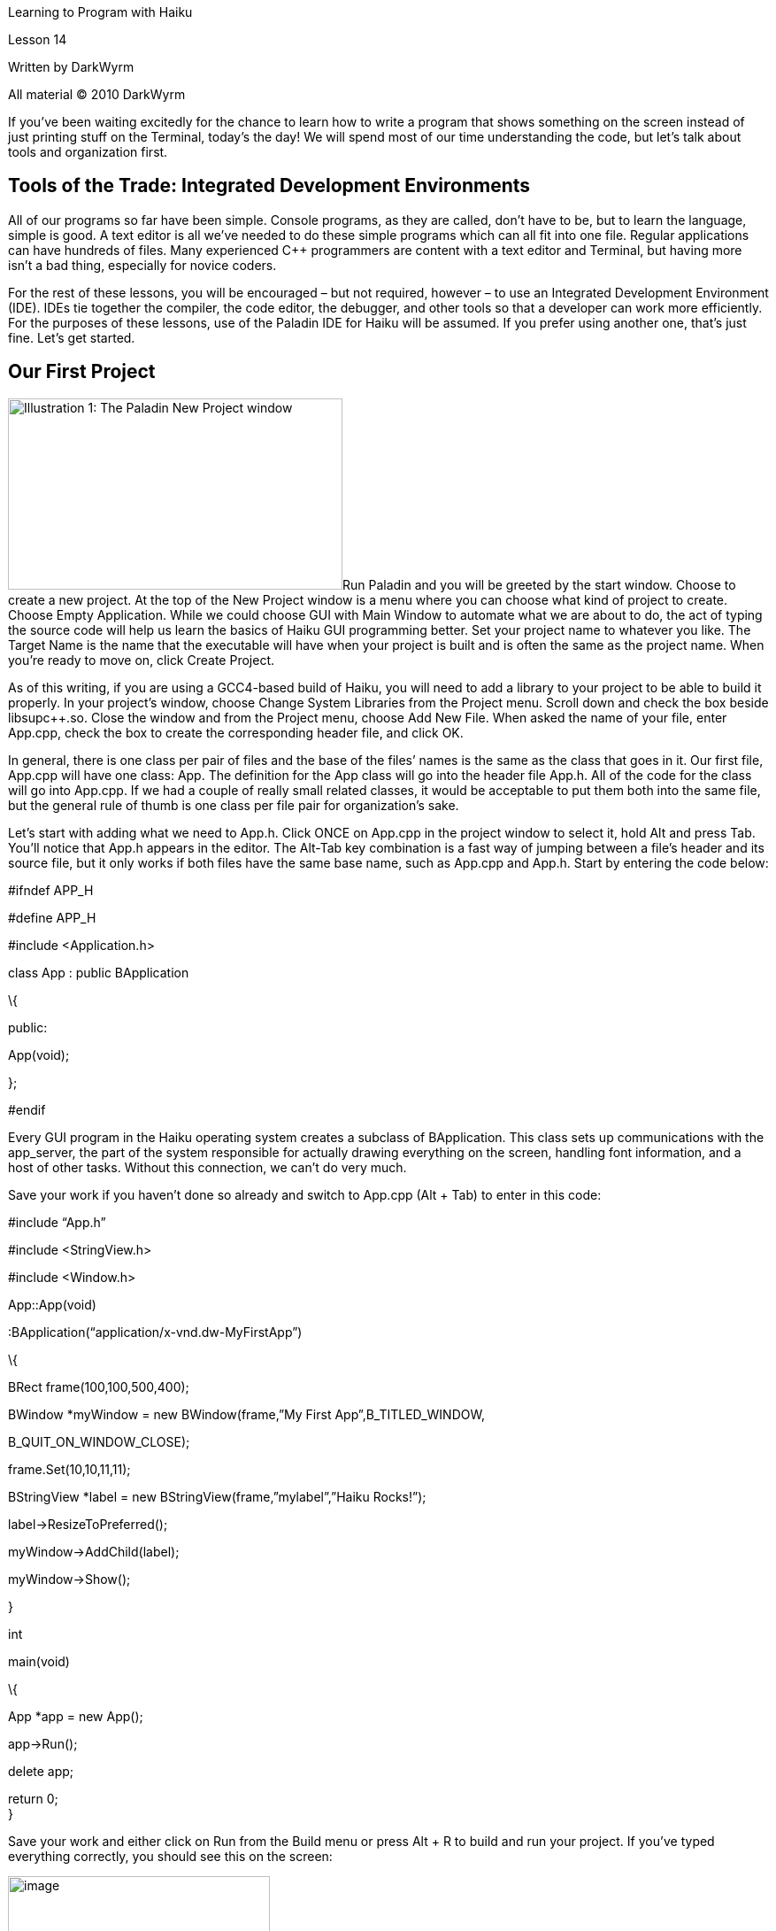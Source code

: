 Learning to Program with Haiku

Lesson 14

Written by DarkWyrm

All material © 2010 DarkWyrm

If you’ve been waiting excitedly for the chance to learn how to write a program that shows something on the screen instead of just printing stuff on the Terminal, today’s the day! We will spend most of our time understanding the code, but let’s talk about tools and organization first.

== Tools of the Trade: Integrated Development Environments

All of our programs so far have been simple. Console programs, as they are called, don’t have to be, but to learn the language, simple is good. A text editor is all we’ve needed to do these simple programs which can all fit into one file. Regular applications can have hundreds of files. Many experienced C++ programmers are content with a text editor and Terminal, but having more isn’t a bad thing, especially for novice coders.

For the rest of these lessons, you will be encouraged – but not required, however – to use an Integrated Development Environment (IDE). IDEs tie together the compiler, the code editor, the debugger, and other tools so that a developer can work more efficiently. For the purposes of these lessons, use of the Paladin IDE for Haiku will be assumed. If you prefer using another one, that’s just fine. Let’s get started.

== Our First Project

image:Pictures/100000000000019B000000EBFE98E9A4.png[Illustration 1: The Paladin New Project window,title="fig:",width=378,height=216]Run Paladin and you will be greeted by the start window. Choose to create a new project. At the top of the New Project window is a menu where you can choose what kind of project to create. Choose Empty Application. While we could choose GUI with Main Window to automate what we are about to do, the act of typing the source code will help us learn the basics of Haiku GUI programming better. Set your project name to whatever you like. The Target Name is the name that the executable will have when your project is built and is often the same as the project name. When you’re ready to move on, click Create Project.

As of this writing, if you are using a GCC4-based build of Haiku, you will need to add a library to your project to be able to build it properly. In your project’s window, choose Change System Libraries from the Project menu. Scroll down and check the box beside libsupc++.so. Close the window and from the Project menu, choose Add New File. When asked the name of your file, enter App.cpp, check the box to create the corresponding header file, and click OK.

In general, there is one class per pair of files and the base of the files’ names is the same as the class that goes in it. Our first file, App.cpp will have one class: App. The definition for the App class will go into the header file App.h. All of the code for the class will go into App.cpp. If we had a couple of really small related classes, it would be acceptable to put them both into the same file, but the general rule of thumb is one class per file pair for organization’s sake.

Let’s start with adding what we need to App.h. Click ONCE on App.cpp in the project window to select it, hold Alt and press Tab. You’ll notice that App.h appears in the editor. The Alt-Tab key combination is a fast way of jumping between a file’s header and its source file, but it only works if both files have the same base name, such as App.cpp and App.h. Start by entering the code below:

// This is what is called the header guard. It prevents the header from being

// included more than once, which can cause build errors. If you're using

// Paladin, this was entered for you. What you define isn't terribly important,

// but it should be unique to each header file in your project, so following this

// convention is probably a good idea.

#ifndef APP_H

#define APP_H

// This header holds the definition for the BApplication class which we will

// need for our project

#include <Application.h>

class App : public BApplication

\{

public:

App(void);

};

// This line ends the header guard and should always be the last line in our

// header file.

#endif

Every GUI program in the Haiku operating system creates a subclass of BApplication. This class sets up communications with the app_server, the part of the system responsible for actually drawing everything on the screen, handling font information, and a host of other tasks. Without this connection, we can’t do very much.

Save your work if you haven’t done so already and switch to App.cpp (Alt + Tab) to enter in this code:

// Include the header containing the definition for our App class. This is done

// for you by Paladin.

#include “App.h”

// Include the two headers for the controls we're going to put into our window

#include <StringView.h>

#include <Window.h>

// Define the constructor for our App class.

App::App(void)

:BApplication(“application/x-vnd.dw-MyFirstApp”)

\{

// Create a rectangle to define the size and location of the window

BRect frame(100,100,500,400);

// Our window will have the regular style and the title “My First App”.

// When we close it, it will tell our program to quit.

BWindow *myWindow = new BWindow(frame,”My First App”,B_TITLED_WINDOW,

B_QUIT_ON_WINDOW_CLOSE);

// We'll reuse our BRect variable to set the location of our label. The

// actual width and height don't actually matter, though.

frame.Set(10,10,11,11);

// Create a static text label which has the text “Haiku Rocks!”

BStringView *label = new BStringView(frame,”mylabel”,”Haiku Rocks!”);

// Tell the label to resize itself to fit the text that we've given it,

// saving us a lot of work in having to figure it out ourselves.

label->ResizeToPreferred();

// Attach the label to our window

myWindow->AddChild(label);

// Show our window

myWindow->Show();

}

int

main(void)

\{

// Create the instance of our App class. Each Haiku program has just one.

// Creating it sets up the connection to the app_server.

App *app = new App();

// This actually puts our application into motion. We will not be exiting

// this function until our program quits.

app->Run();

// Free the memory that we got off the heap. We could create it on the

// stack, but BApplication objects can get kinda big, so it's better to use

// the heap.

delete app;

// Token return call to quiet the compiler. ;-)

return 0; +
}

Save your work and either click on Run from the Build menu or press Alt + R to build and run your project. If you've typed everything correctly, you should see this on the screen:

image:Pictures/100000000000019C0000014DB82143E1.png[image,width=296,height=239]

If you run into errors, carefully check to make sure that you've typed everything just the same as the code above.

We've written our first working Haiku app! Not only does it show something on the screen, but we can resize the window, hide it, or close it and quit the program. It's not terribly useful, but that's OK. We had to learn a lot just to get this far and still understand what's going on.

One small bit of code was not explained in the comments, namely these two lines:

App::App(void)

:BApplication(“application/x-vnd.dw-MyFirstApp”)

The part inside the quotation marks doesn't seem at all familiar. This is what's called a MIME type. MIME stands for **M**ultipurpose **I**nternet **M**ail **E**xtensions. Every file in Haiku has a type, including all Haiku programs. Graphical Haiku programs like ours have a unique type. Substitute your company's name, your online handle, or your initials for the _dw_ and the name of your program for _MyFirstApp_ – just make sure that the signature begins with _"application/x-vnd." _ This will ensure no mixups with any programs you publish online.

This project was a barebones application to show the minimum code needed to create a simple window. It might seem like a lot, but in comparison to a Windows program written in C++, it’s quite short. Next time, we’ll make a window that does more, but for now, play around with the code and see what kinds of things you can do with it – tinkering leads to better understanding.
